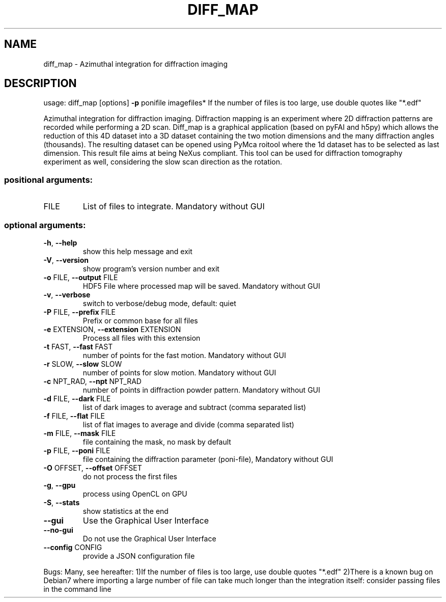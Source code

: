 .\" DO NOT MODIFY THIS FILE!  It was generated by help2man 1.46.4.
.TH DIFF_MAP "1" "December 2016" "PyFAI" "User Commands"
.SH NAME
diff_map \- Azimuthal integration for diffraction imaging
.SH DESCRIPTION
usage: diff_map [options] \fB\-p\fR ponifile imagefiles*
If the number of files is too large, use double quotes like "*.edf"
.PP
Azimuthal integration for diffraction imaging. Diffraction mapping is an
experiment where 2D diffraction patterns are recorded while performing a 2D
scan. Diff_map is a graphical application (based on pyFAI and h5py) which
allows the reduction of this 4D dataset into a 3D dataset containing the two
motion dimensions and the many diffraction angles (thousands). The resulting
dataset can be opened using PyMca roitool where the 1d dataset has to be
selected as last dimension. This result file aims at being NeXus compliant.
This tool can be used for diffraction tomography experiment as well,
considering the slow scan direction as the rotation.
.SS "positional arguments:"
.TP
FILE
List of files to integrate. Mandatory without GUI
.SS "optional arguments:"
.TP
\fB\-h\fR, \fB\-\-help\fR
show this help message and exit
.TP
\fB\-V\fR, \fB\-\-version\fR
show program's version number and exit
.TP
\fB\-o\fR FILE, \fB\-\-output\fR FILE
HDF5 File where processed map will be saved. Mandatory
without GUI
.TP
\fB\-v\fR, \fB\-\-verbose\fR
switch to verbose/debug mode, default: quiet
.TP
\fB\-P\fR FILE, \fB\-\-prefix\fR FILE
Prefix or common base for all files
.TP
\fB\-e\fR EXTENSION, \fB\-\-extension\fR EXTENSION
Process all files with this extension
.TP
\fB\-t\fR FAST, \fB\-\-fast\fR FAST
number of points for the fast motion. Mandatory
without GUI
.TP
\fB\-r\fR SLOW, \fB\-\-slow\fR SLOW
number of points for slow motion. Mandatory without
GUI
.TP
\fB\-c\fR NPT_RAD, \fB\-\-npt\fR NPT_RAD
number of points in diffraction powder pattern.
Mandatory without GUI
.TP
\fB\-d\fR FILE, \fB\-\-dark\fR FILE
list of dark images to average and subtract (comma
separated list)
.TP
\fB\-f\fR FILE, \fB\-\-flat\fR FILE
list of flat images to average and divide (comma
separated list)
.TP
\fB\-m\fR FILE, \fB\-\-mask\fR FILE
file containing the mask, no mask by default
.TP
\fB\-p\fR FILE, \fB\-\-poni\fR FILE
file containing the diffraction parameter (poni\-file),
Mandatory without GUI
.TP
\fB\-O\fR OFFSET, \fB\-\-offset\fR OFFSET
do not process the first files
.TP
\fB\-g\fR, \fB\-\-gpu\fR
process using OpenCL on GPU
.TP
\fB\-S\fR, \fB\-\-stats\fR
show statistics at the end
.TP
\fB\-\-gui\fR
Use the Graphical User Interface
.TP
\fB\-\-no\-gui\fR
Do not use the Graphical User Interface
.TP
\fB\-\-config\fR CONFIG
provide a JSON configuration file
.PP
Bugs: Many, see hereafter: 1)If the number of files is too large, use double
quotes "*.edf" 2)There is a known bug on Debian7 where importing a large
number of file can take much longer than the integration itself: consider
passing files in the command line
